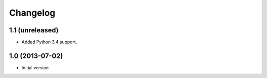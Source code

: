 Changelog
=========

1.1 (unreleased)
----------------

- Added Python 3.4 support.


1.0 (2013-07-02)
----------------

-  Initial version
